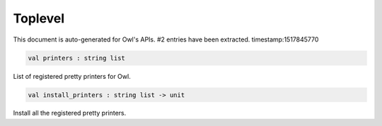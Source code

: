 Toplevel
===============================================================================

This document is auto-generated for Owl's APIs.
#2 entries have been extracted.
timestamp:1517845770

.. code-block:: ocaml

  val printers : string list

List of registered pretty printers for Owl.



.. code-block:: ocaml

  val install_printers : string list -> unit

Install all the registered pretty printers.




